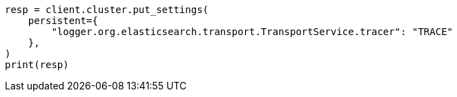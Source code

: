 // This file is autogenerated, DO NOT EDIT
// modules/network/tracers.asciidoc:92

[source, python]
----
resp = client.cluster.put_settings(
    persistent={
        "logger.org.elasticsearch.transport.TransportService.tracer": "TRACE"
    },
)
print(resp)
----
